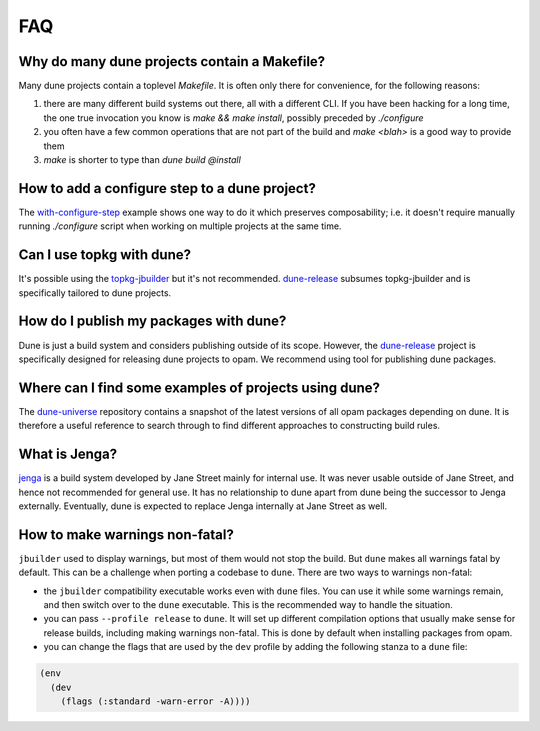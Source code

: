 ***
FAQ
***

Why do many dune projects contain a Makefile?
=============================================

Many dune projects contain a toplevel `Makefile`. It is often only there for
convenience, for the following reasons:

1. there are many different build systems out there, all with a different CLI.
   If you have been hacking for a long time, the one true invocation you know is
   `make && make install`, possibly preceded by `./configure`

2. you often have a few common operations that are not part of the build and
   `make <blah>` is a good way to provide them

3. `make` is shorter to type than `dune build @install`

How to add a configure step to a dune project?
==============================================

The with-configure-step_ example shows one way to do it which
preserves composability; i.e. it doesn't require manually running `./configure`
script when working on multiple projects at the same time.

.. _with-configure-step: https://github.com/ocaml/dune/tree/master/example/sample-projects/with-configure-step

Can I use topkg with dune?
==========================

It's possible using the topkg-jbuilder_ but it's not recommended. dune-release_
subsumes topkg-jbuilder and is specifically tailored to dune projects.


How do I publish my packages with dune?
=======================================

Dune is just a build system and considers publishing outside of its scope.
However, the dune-release_ project is specifically designed for releasing dune
projects to opam. We recommend using tool for publishing dune packages.

Where can I find some examples of projects using dune?
=====================================================

The dune-universe_ repository contains a snapshot of the latest versions of all
opam packages depending on dune. It is therefore a useful reference to
search through to find different approaches to constructing build rules.

What is Jenga?
==============

jenga_ is a build system developed by Jane Street mainly for internal use. It
was never usable outside of Jane Street, and hence not recommended for general
use. It has no relationship to dune apart from dune being the successor to Jenga
externally. Eventually, dune is expected to replace Jenga internally at Jane
Street as well.

.. _dune-universe: https://github.com/dune-universe/dune-universe
.. _topkg-jbuilder: https://github.com/samoht/topkg-jbuilder
.. _dune-release: https://github.com/samoht/dune-release
.. _jenga: https://github.com/janestreet/jenga

How to make warnings non-fatal?
===============================

``jbuilder`` used to display warnings, but most of them would not stop the
build. But ``dune`` makes all warnings fatal by default. This can be a
challenge when porting a codebase to ``dune``. There are two ways to warnings
non-fatal:

- the ``jbuilder`` compatibility executable works even with ``dune`` files. You
  can use it while some warnings remain, and then switch over to the ``dune``
  executable. This is the recommended way to handle the situation.
- you can pass ``--profile release`` to ``dune``. It will set up different
  compilation options that usually make sense for release builds, including
  making warnings non-fatal. This is done by default when installing packages
  from opam.
- you can change the flags that are used by the ``dev`` profile by adding the
  following stanza to a ``dune`` file:

.. code:: scheme

  (env
    (dev
      (flags (:standard -warn-error -A))))
